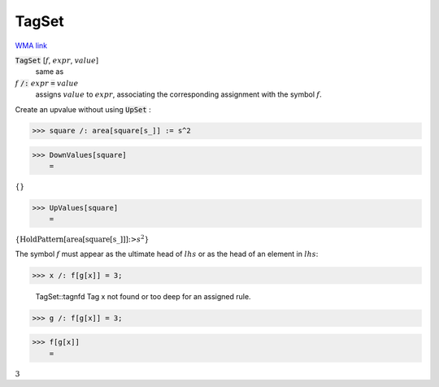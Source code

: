 TagSet
======

`WMA link <https://reference.wolfram.com/language/ref/TagSet.html>`_


:code:`TagSet` [:math:`f`, :math:`expr`, :math:`value`]
    same as

:math:`f` :code:`/:`  :math:`expr` :code:`=`  :math:`value`
    assigns :math:`value` to :math:`expr`, associating the corresponding assignment           with the symbol :math:`f`.





Create an upvalue without using :code:`UpSet` :

>>> square /: area[square[s_]] := s^2


>>> DownValues[square]
    =

:math:`\left\{\right\}`


>>> UpValues[square]
    =

:math:`\left\{\text{HoldPattern}\left[\text{area}\left[\text{square}\left[\text{s\_}\right]\right]\right]\text{:>}s^2\right\}`



The symbol :math:`f` must appear as the ultimate head of :math:`lhs` or as the head         of an element in :math:`lhs`:

>>> x /: f[g[x]] = 3;

    TagSet::tagnfd Tag x not found or too deep for an assigned rule.


>>> g /: f[g[x]] = 3;


>>> f[g[x]]
    =

:math:`3`



